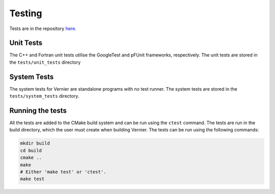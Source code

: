 .. -----------------------------------------------------------------------------
     (c) Crown copyright 2024 Met Office. All rights reserved.
     The file LICENCE, distributed with this code, contains details of the terms
     under which the code may be used.
   -----------------------------------------------------------------------------

.. _testing:

Testing
=======

Tests are in the repository
`here <https://github.com/MetOffice/Vernier/tree/main/tests>`__.

Unit Tests
----------

The C++ and Fortran unit tests utilise the GoogleTest and pFUnit frameworks,
respectively. The unit tests are stored in the ``tests/unit_tests`` directory


System Tests
------------

The system tests for Vernier are standalone programs with no test runner. The
system tests are stored in the ``tests/system_tests`` directory.

Running the tests
-----------------
All the tests are added to the CMake build system and can be run using the
``ctest`` command. The tests are run in the build directory, which the user
must create when building Vernier. The tests can be run using the following
commands:

.. code-block:: shell

   mkdir build
   cd build
   cmake ..
   make
   # Either 'make test' or 'ctest'.
   make test